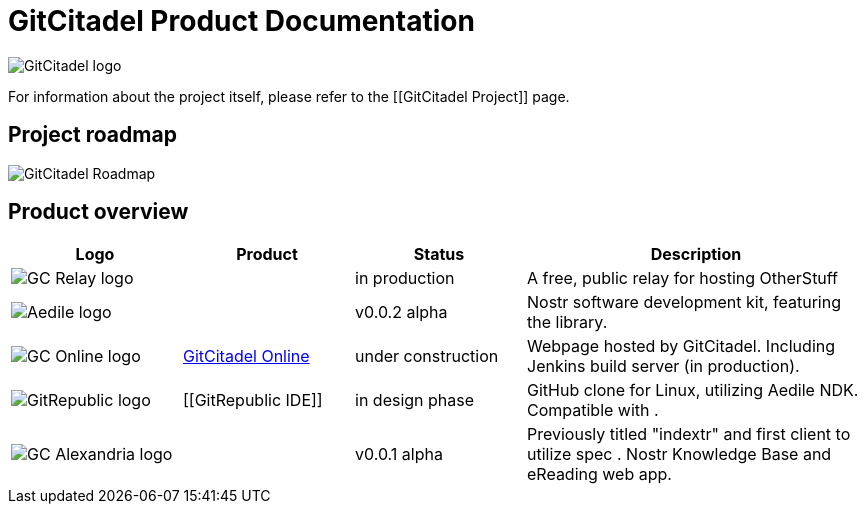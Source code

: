 = GitCitadel Product Documentation

image::https://raw.githubusercontent.com/ShadowySupercode/gitcitadel/master/logos/GitCitadel_Logo.png[GitCitadel logo]

For information about the project itself, please refer to the [[GitCitadel Project]] page.

== Project roadmap

image::https://raw.githubusercontent.com/ShadowySupercode/gitcitadel/master/plantUML/GitCitadelRoadmap.png[GitCitadel Roadmap]

== Product overview

[cols="1a,1a,1,2a"]
|===
|Logo |Product |Status |Description

| image::https://raw.githubusercontent.com/ShadowySupercode/gitcitadel/master/logos/GC-Relay_icon.png[GC Relay logo]
| [[GitCitadel-Relay]]
| in production
| A free, public relay for hosting OtherStuff

| image::https://raw.githubusercontent.com/ShadowySupercode/gitcitadel/master/logos/Aedile-NDK_icon.jpg[Aedile logo]
| [[Aedile-NDK]]
| v0.0.2 alpha
| Nostr software development kit, featuring the [[NoScrypt]] library.

| image::https://raw.githubusercontent.com/ShadowySupercode/gitcitadel/master/logos/GC-Online_icon.png[GC Online logo]
| https://www.gitcitadel.eu/[GitCitadel Online]
| under construction
| Webpage hosted by GitCitadel. Including Jenkins build server (in production).

| image::https://raw.githubusercontent.com/ShadowySupercode/gitcitadel/master/logos/GitRepublic_icon.jpg[GitRepublic logo]
| [[GitRepublic IDE]]
| in design phase
| GitHub clone for Linux, utilizing Aedile NDK. Compatible with [[NIP-34]].

| image::https://raw.githubusercontent.com/ShadowySupercode/gitcitadel/master/logos/GC-Alexandria_icon.png[GC Alexandria logo]
| [[GC-Alexandria]]
| v0.0.1 alpha
| Previously titled "indextr" and first client to utilize spec [[nkbip-01]]. Nostr Knowledge Base and eReading web app.

|===